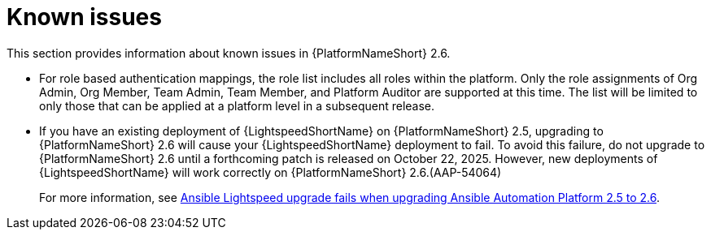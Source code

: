 [[aap-2.6-known-issues]]

= Known issues
This section provides information about known issues in {PlatformNameShort} 2.6.

* For role based authentication mappings, the role list includes all roles within the platform. Only the role assignments of Org Admin, Org Member, Team Admin, Team Member, and Platform Auditor are supported at this time. The list will be limited to only those that can be applied at a platform level in a subsequent release.

* If you have an existing deployment of {LightspeedShortName} on {PlatformNameShort} 2.5, upgrading to {PlatformNameShort} 2.6 will cause your {LightspeedShortName} deployment to fail. To avoid this failure, do not upgrade to {PlatformNameShort} 2.6 until a forthcoming patch is released on October 22, 2025. However, new deployments of {LightspeedShortName} will work correctly on {PlatformNameShort} 2.6.(AAP-54064)
+
For more information, see link:https://access.redhat.com/articles/7132132[Ansible Lightspeed upgrade fails when upgrading Ansible Automation Platform 2.5 to 2.6].